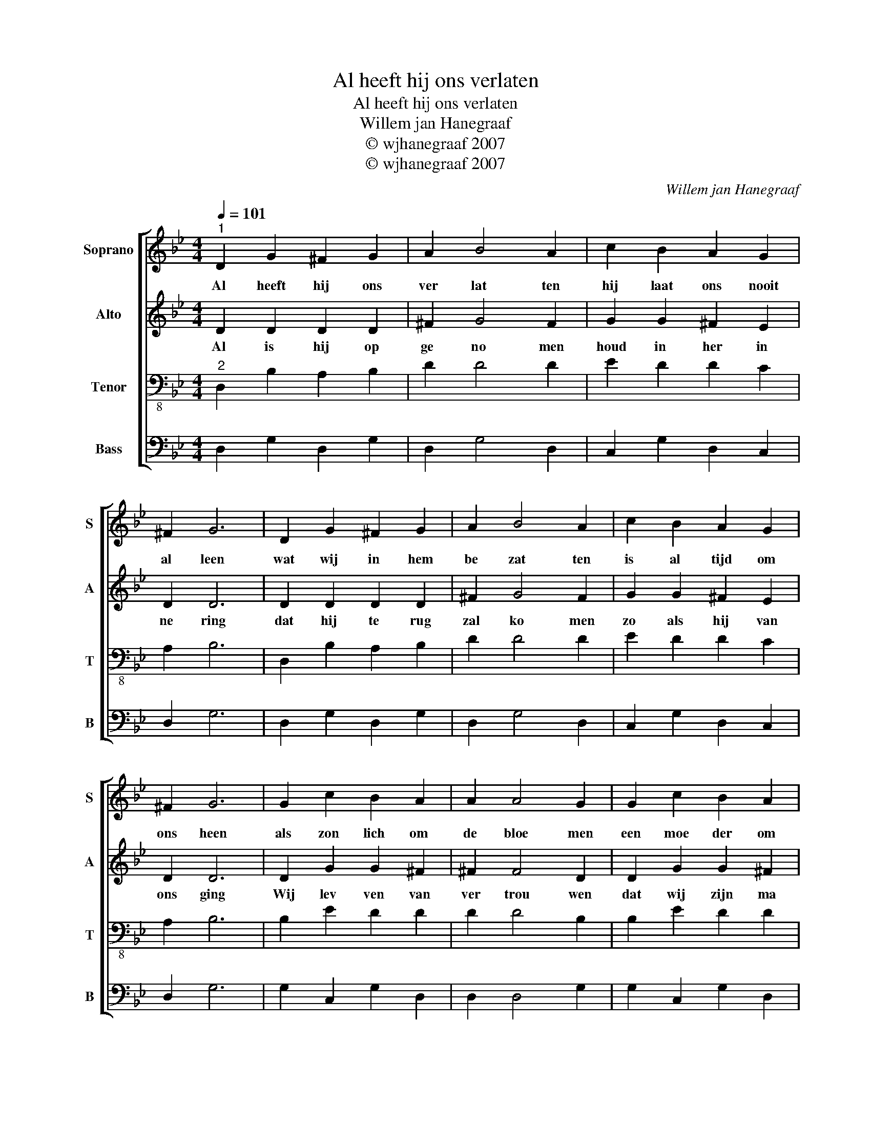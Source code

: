 X:1
T:Al heeft hij ons verlaten
T:Al heeft hij ons verlaten
T:Willem jan Hanegraaf
T:© wjhanegraaf 2007
T:© wjhanegraaf 2007
C:Willem jan Hanegraaf
Z:© wjhanegraaf 2007
%%score [ 1 2 3 4 ]
L:1/8
Q:1/4=101
M:4/4
K:Gmin
V:1 treble nm="Soprano" snm="S"
V:2 treble nm="Alto" snm="A"
V:3 bass-8 nm="Tenor" snm="T"
V:4 bass nm="Bass" snm="B"
V:1
"^1" D2 G2 ^F2 G2 | A2 B4 A2 | c2 B2 A2 G2 | ^F2 G6 | D2 G2 ^F2 G2 | A2 B4 A2 | c2 B2 A2 G2 | %7
w: Al heeft hij ons|ver lat ten|hij laat ons nooit|al leen|wat wij in hem|be zat ten|is al tijd om|
 ^F2 G6 | G2 c2 B2 A2 | A2 A4 G2 | G2 c2 B2 A2 | G2 ^F6 | ^F2 G2 F2 G2 | A2 B4 A2 | c2 B2 A2 G2 | %15
w: ons heen|als zon lich om|de bloe men|een moe der om|haar kind|te veel om op|te noe men|zijn wij door hem|
 ^F2 G6 :| %16
w: be mind|
V:2
 D2 D2 D2 D2 | ^F2 G4 F2 | G2 G2 ^F2 E2 | D2 D6 | D2 D2 D2 D2 | ^F2 G4 F2 | G2 G2 ^F2 E2 | D2 D6 | %8
w: Al is hij op|ge no men|houd in her in|ne ring|dat hij te rug|zal ko men|zo als hij van|ons ging|
 D2 G2 G2 ^F2 | ^F2 F4 D2 | D2 G2 G2 ^F2 | D2 D6 | D2 D2 D2 D2 | ^F2 G4 F2 | G2 G2 ^F2 E2 | %15
w: Wij lev ven van|ver trou wen|dat wij zijn ma|jes teit|van oog tot oog|aan schou wen|in al le eeu|
 D2 D6 :| %16
w: wig heid|
V:3
"^2" D,2 B,2 A,2 B,2 | D2 D4 D2 | E2 D2 D2 C2 | A,2 B,6 | D,2 B,2 A,2 B,2 | D2 D4 D2 | %6
 E2 D2 D2 C2 | A,2 B,6 | B,2 E2 D2 D2 | D2 D4 B,2 | B,2 E2 D2 D2 | B,2 A,6 | A,2 B,2 A,2 B,2 | %13
 D2 D4 D2 | E2 D2 D2 C2 | A,2 B,6 :| %16
V:4
 D,2 G,2 D,2 G,2 | D,2 G,4 D,2 | C,2 G,2 D,2 C,2 | D,2 G,6 | D,2 G,2 D,2 G,2 | D,2 G,4 D,2 | %6
 C,2 G,2 D,2 C,2 | D,2 G,6 | G,2 C,2 G,2 D,2 | D,2 D,4 G,2 | G,2 C,2 G,2 D,2 | G,2 D,6 | %12
 D,2 G,2 D,2 G,2 | D,2 G,4 D,2 | C,2 G,2 D,2 C,2 | D,2 G,6 :| %16

